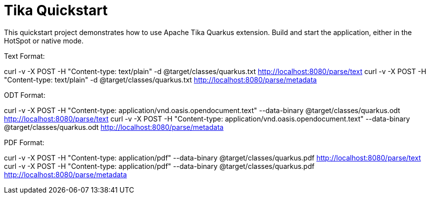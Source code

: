 = Tika Quickstart

This quickstart project demonstrates how to use Apache Tika Quarkus extension.
Build and start the application, either in the HotSpot or native mode.

Text Format:

curl -v -X POST -H "Content-type: text/plain" -d @target/classes/quarkus.txt http://localhost:8080/parse/text
curl -v -X POST -H "Content-type: text/plain" -d @target/classes/quarkus.txt http://localhost:8080/parse/metadata

ODT Format:

curl -v -X POST -H "Content-type: application/vnd.oasis.opendocument.text" --data-binary @target/classes/quarkus.odt http://localhost:8080/parse/text
curl -v -X POST -H "Content-type: application/vnd.oasis.opendocument.text" --data-binary @target/classes/quarkus.odt http://localhost:8080/parse/metadata

PDF Format:

curl -v -X POST -H "Content-type: application/pdf" --data-binary @target/classes/quarkus.pdf http://localhost:8080/parse/text
curl -v -X POST -H "Content-type: application/pdf" --data-binary @target/classes/quarkus.pdf http://localhost:8080/parse/metadata

